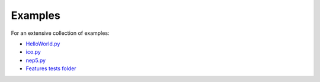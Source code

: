 Examples
========

For an extensive collection of examples:

- `HelloWorld.py`_
- `ico.py`_
- `nep5.py`_
- `Features tests folder`_

.. _HelloWorld.py: https://github.com/CityOfZion/neo3-boa/blob/development/boa3_test/examples/HelloWorld.py
.. _ico.py: https://github.com/CityOfZion/neo3-boa/blob/development/boa3_test/examples/ico.py
.. _nep5.py: https://github.com/CityOfZion/neo3-boa/blob/development/boa3_test/examples/nep5.py
.. _Features tests folder: https://github.com/CityOfZion/neo3-boa/tree/development/boa3_test/test_sc
